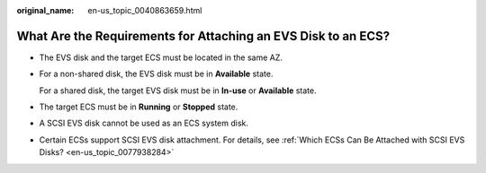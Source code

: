 :original_name: en-us_topic_0040863659.html

.. _en-us_topic_0040863659:

What Are the Requirements for Attaching an EVS Disk to an ECS?
==============================================================

-  The EVS disk and the target ECS must be located in the same AZ.

-  For a non-shared disk, the EVS disk must be in **Available** state.

   For a shared disk, the target EVS disk must be in **In-use** or **Available** state.

-  The target ECS must be in **Running** or **Stopped** state.

-  A SCSI EVS disk cannot be used as an ECS system disk.

-  Certain ECSs support SCSI EVS disk attachment. For details, see :ref:`Which ECSs Can Be Attached with SCSI EVS Disks? <en-us_topic_0077938284>`
